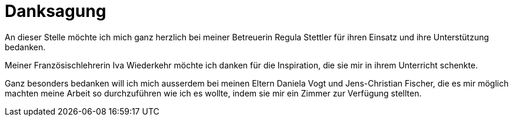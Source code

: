 = Danksagung

An dieser Stelle möchte ich mich ganz herzlich bei meiner Betreuerin Regula Stettler für ihren Einsatz und ihre Unterstützung bedanken.

Meiner Französischlehrerin Iva Wiederkehr möchte ich danken für die Inspiration, die sie mir in ihrem Unterricht schenkte.

Ganz besonders bedanken will ich mich ausserdem bei meinen Eltern Daniela Vogt und Jens-Christian Fischer, die es mir möglich machten meine Arbeit so durchzuführen wie ich es wollte, indem sie mir ein Zimmer zur Verfügung stellten.

